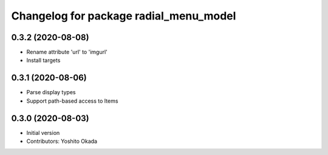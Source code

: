 ^^^^^^^^^^^^^^^^^^^^^^^^^^^^^^^^^^^^^^^
Changelog for package radial_menu_model
^^^^^^^^^^^^^^^^^^^^^^^^^^^^^^^^^^^^^^^

0.3.2 (2020-08-08)
------------------
* Rename attribute 'url' to 'imgurl'
* Install targets

0.3.1 (2020-08-06)
------------------
* Parse display types
* Support path-based access to Items

0.3.0 (2020-08-03)
------------------
* Initial version
* Contributors: Yoshito Okada
